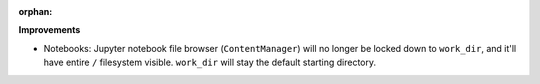 :orphan:

**Improvements**

-  Notebooks: Jupyter notebook file browser (``ContentManager``) will no longer be locked down to
   ``work_dir``, and it'll have entire ``/`` filesystem visible. ``work_dir`` will stay the default
   starting directory.
